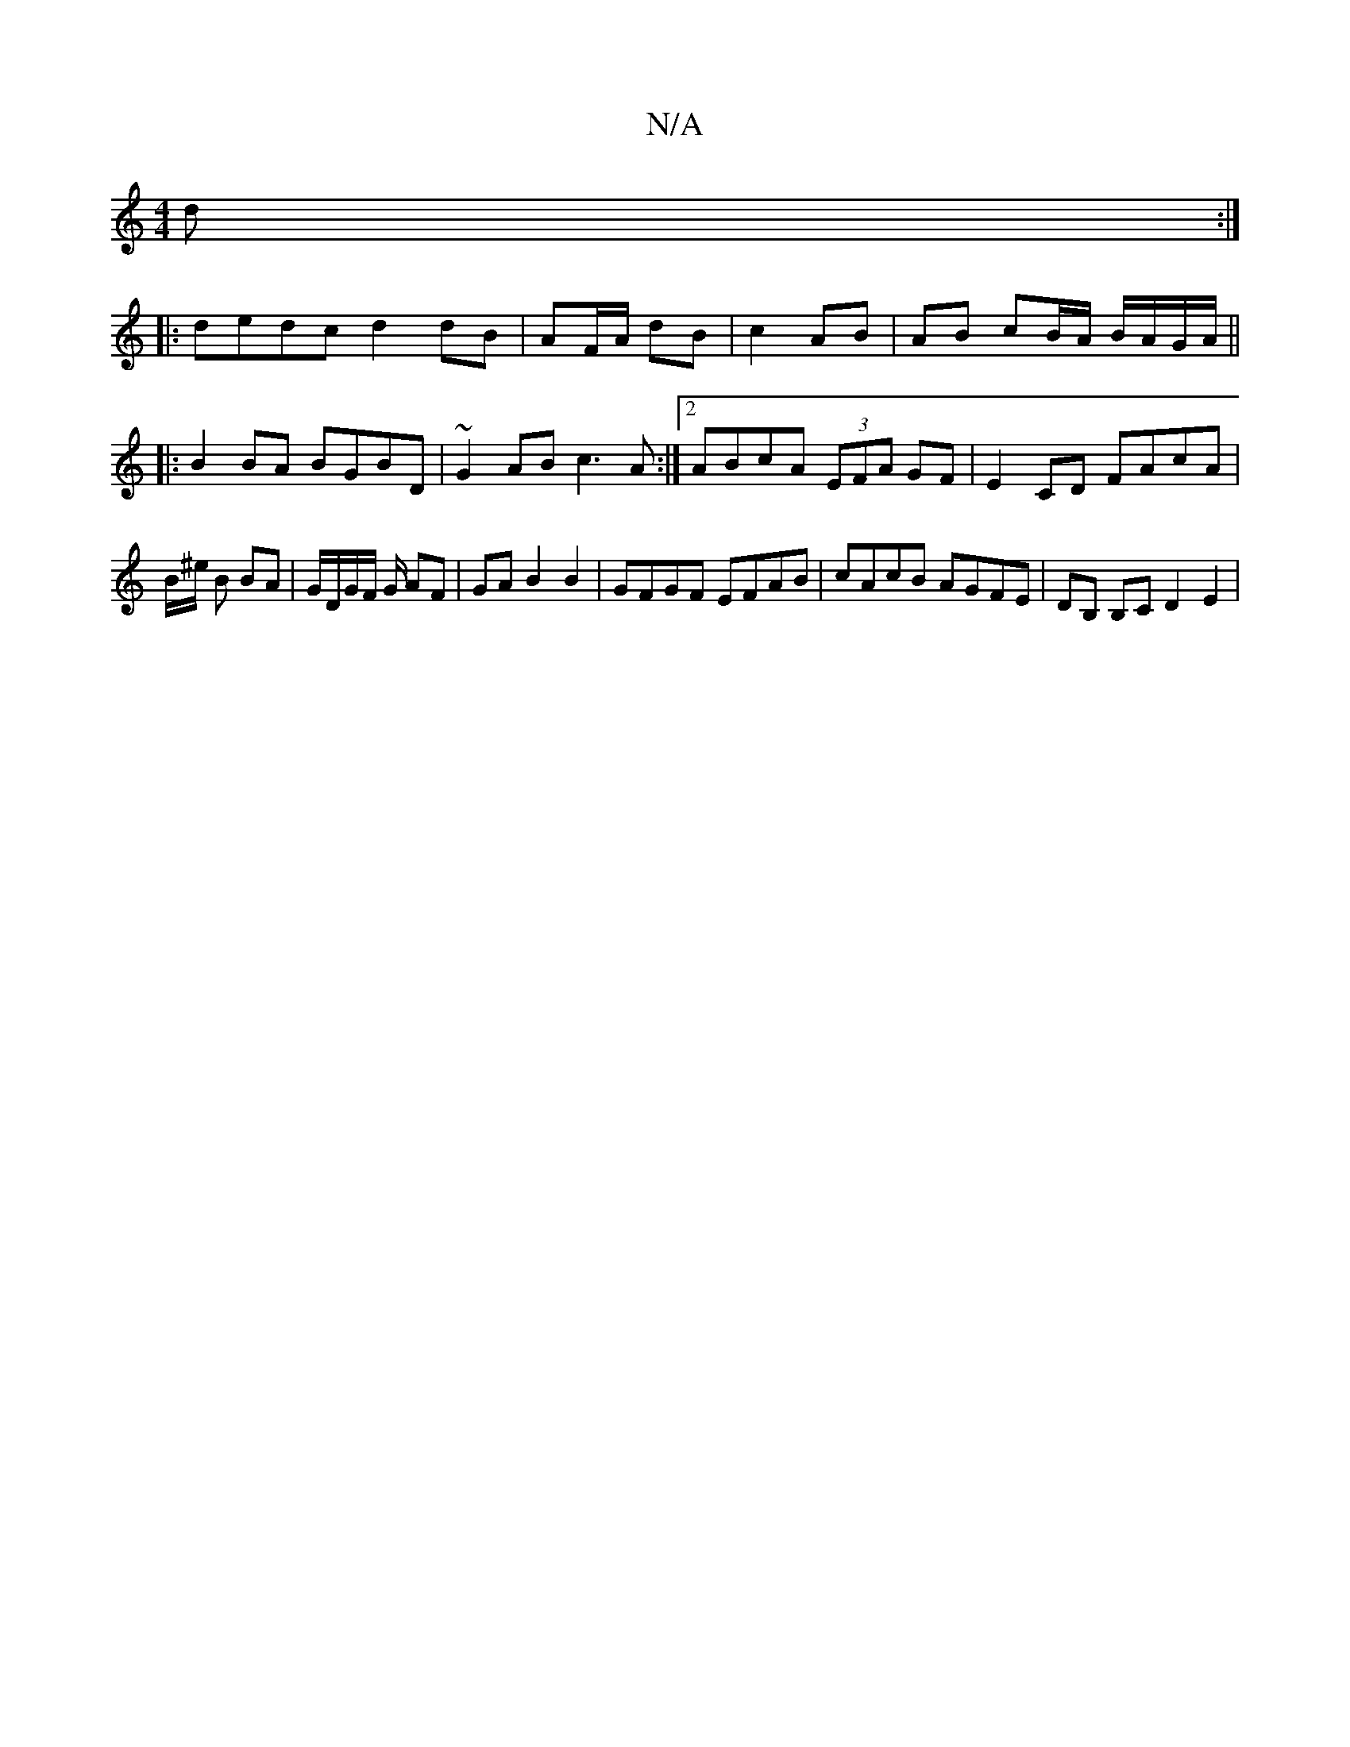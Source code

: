X:1
T:N/A
M:4/4
R:N/A
K:Cmajor
3d :|
|:dedc d2 dB|AF/A/ dB | c2 AB |AB cB/A/ B/A/G/A/ ||
|:B2BA BGBD|~G2AB c3A:|2 ABcA (3EFA GF | E2 CD FAcA | B/^e/ B BA | G/D/G/F/ G/ AF | GA B2 B2 | GFGF EFAB| cAcB AGFE|DB, B,C D2 E2|

G4 :|
B2 g